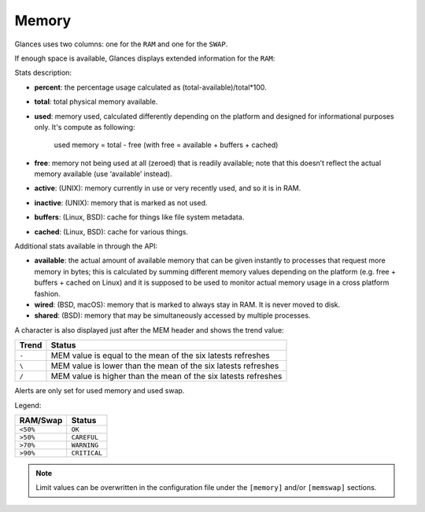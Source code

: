 .. _memory:

Memory
======

Glances uses two columns: one for the ``RAM`` and one for the ``SWAP``.

.. image:: ../_static/mem.png

If enough space is available, Glances displays extended information for
the ``RAM``:

.. image:: ../_static/mem-wide.png

Stats description:

- **percent**: the percentage usage calculated as (total-available)/total*100.
- **total**: total physical memory available.
- **used**: memory used, calculated differently depending on the platform and
  designed for informational purposes only.
  It's compute as following:
   used memory = total - free (with free = available + buffers + cached)
- **free**: memory not being used at all (zeroed) that is readily available;
  note that this doesn’t reflect the actual memory available (use ‘available’
  instead).
- **active**: (UNIX): memory currently in use or very recently used, and so it
  is in RAM.
- **inactive**: (UNIX): memory that is marked as not used.
- **buffers**: (Linux, BSD): cache for things like file system metadata.
- **cached**: (Linux, BSD): cache for various things.

Additional stats available in through the API:

- **available**: the actual amount of available memory that can be given
  instantly to processes that request more memory in bytes; this is calculated
  by summing different memory values depending on the platform (e.g. free +
  buffers + cached on Linux) and it is supposed to be used to monitor actual
  memory usage in a cross platform fashion.
- **wired**: (BSD, macOS): memory that is marked to always stay in RAM. It is
  never moved to disk.
- **shared**: (BSD): memory that may be simultaneously accessed by multiple
  processes.

A character is also displayed just after the MEM header and shows the
trend value:

======== ==============================================================
Trend    Status
======== ==============================================================
``-``    MEM value is equal to the mean of the six latests refreshes
``\``    MEM value is lower than the mean of the six latests refreshes
``/``    MEM value is higher than the mean of the six latests refreshes
======== ==============================================================

Alerts are only set for used memory and used swap.

Legend:

======== ============
RAM/Swap Status
======== ============
``<50%`` ``OK``
``>50%`` ``CAREFUL``
``>70%`` ``WARNING``
``>90%`` ``CRITICAL``
======== ============

.. note::
    Limit values can be overwritten in the configuration file under
    the ``[memory]`` and/or ``[memswap]`` sections.
